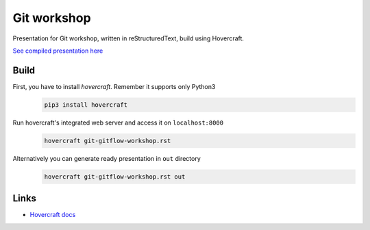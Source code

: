 Git workshop
============

Presentation for Git workshop, written in reStructuredText, build using
Hovercraft.

`See compiled presentation here <https://fpy.cz/pub/slides/git-workshop/>`_

Build
-----

First, you have to install `hovercraft`. Remember it supports only Python3
   .. code-block:: bash

      pip3 install hovercraft

Run hovercraft's integrated web server and access it on ``localhost:8000``
    .. code-block:: bash

       hovercraft git-gitflow-workshop.rst

Alternatively you can generate ready presentation in ``out`` directory
    .. code-block:: bash

       hovercraft git-gitflow-workshop.rst out

Links
-----

- `Hovercraft docs <https://hovercraft.readthedocs.org/en/1.1/>`_
